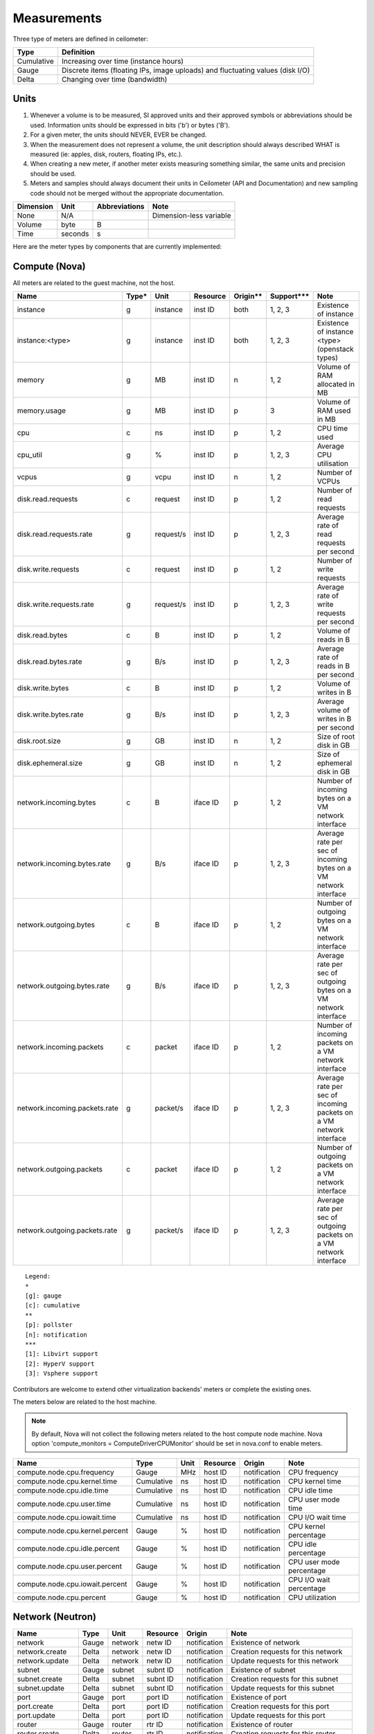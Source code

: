 ..
      Copyright 2012 New Dream Network (DreamHost)

      Licensed under the Apache License, Version 2.0 (the "License"); you may
      not use this file except in compliance with the License. You may obtain
      a copy of the License at

          http://www.apache.org/licenses/LICENSE-2.0

      Unless required by applicable law or agreed to in writing, software
      distributed under the License is distributed on an "AS IS" BASIS, WITHOUT
      WARRANTIES OR CONDITIONS OF ANY KIND, either express or implied. See the
      License for the specific language governing permissions and limitations
      under the License.

.. _measurements:

==============
 Measurements
==============

Three type of meters are defined in ceilometer:

.. index::
   double: meter; cumulative
   double: meter; gauge
   double: meter; delta

==========  ==============================================================================
Type        Definition
==========  ==============================================================================
Cumulative  Increasing over time (instance hours)
Gauge       Discrete items (floating IPs, image uploads) and fluctuating values (disk I/O)
Delta       Changing over time (bandwidth)
==========  ==============================================================================

Units
=====

1. Whenever a volume is to be measured, SI approved units and their
   approved symbols or abbreviations should be used. Information units
   should be expressed in bits ('b') or bytes ('B').
2. For a given meter, the units should NEVER, EVER be changed.
3. When the measurement does not represent a volume, the unit
   description should always described WHAT is measured (ie: apples,
   disk, routers, floating IPs, etc.).
4. When creating a new meter, if another meter exists measuring
   something similar, the same units and precision should be used.
5. Meters and samples should always document their units in Ceilometer (API
   and Documentation) and new sampling code should not be merged without the
   appropriate documentation.

============  ========  ==============  =======================
Dimension     Unit      Abbreviations   Note
============  ========  ==============  =======================
None          N/A                       Dimension-less variable
Volume        byte      B
Time          seconds   s
============  ========  ==============  =======================

Here are the meter types by components that are currently implemented:

Compute (Nova)
==============

All meters are related to the guest machine, not the host.

=============================  =====  =========  ========  ========  ==========  ==================================================================
Name                           Type*  Unit       Resource  Origin**  Support***  Note
=============================  =====  =========  ========  ========  ==========  ==================================================================
instance                       g      instance   inst ID   both      1, 2, 3     Existence of instance
instance:<type>                g      instance   inst ID   both      1, 2, 3     Existence of instance <type> (openstack types)
memory                         g      MB         inst ID   n         1, 2        Volume of RAM allocated in MB
memory.usage                   g      MB         inst ID   p         3           Volume of RAM used in MB
cpu                            c      ns         inst ID   p         1, 2        CPU time used
cpu_util                       g      %          inst ID   p         1, 2, 3     Average CPU utilisation
vcpus                          g      vcpu       inst ID   n         1, 2        Number of VCPUs
disk.read.requests             c      request    inst ID   p         1, 2        Number of read requests
disk.read.requests.rate        g      request/s  inst ID   p         1, 2, 3     Average rate of read requests per second
disk.write.requests            c      request    inst ID   p         1, 2        Number of write requests
disk.write.requests.rate       g      request/s  inst ID   p         1, 2, 3     Average rate of write requests per second
disk.read.bytes                c      B          inst ID   p         1, 2        Volume of reads in B
disk.read.bytes.rate           g      B/s        inst ID   p         1, 2, 3     Average rate of reads in B per second
disk.write.bytes               c      B          inst ID   p         1, 2        Volume of writes in B
disk.write.bytes.rate          g      B/s        inst ID   p         1, 2, 3     Average volume of writes in B per second
disk.root.size                 g      GB         inst ID   n         1, 2        Size of root disk in GB
disk.ephemeral.size            g      GB         inst ID   n         1, 2        Size of ephemeral disk in GB
network.incoming.bytes         c      B          iface ID  p         1, 2        Number of incoming bytes on a VM network interface
network.incoming.bytes.rate    g      B/s        iface ID  p         1, 2, 3     Average rate per sec of incoming bytes on a VM network interface
network.outgoing.bytes         c      B          iface ID  p         1, 2        Number of outgoing bytes on a VM network interface
network.outgoing.bytes.rate    g      B/s        iface ID  p         1, 2, 3     Average rate per sec of outgoing bytes on a VM network interface
network.incoming.packets       c      packet     iface ID  p         1, 2        Number of incoming packets on a VM network interface
network.incoming.packets.rate  g      packet/s   iface ID  p         1, 2, 3     Average rate per sec of incoming packets on a VM network interface
network.outgoing.packets       c      packet     iface ID  p         1, 2        Number of outgoing packets on a VM network interface
network.outgoing.packets.rate  g      packet/s   iface ID  p         1, 2, 3     Average rate per sec of outgoing packets on a VM network interface
=============================  =====  =========  ========  ========  ==========  ==================================================================

::

  Legend:
  *
  [g]: gauge
  [c]: cumulative
  **
  [p]: pollster
  [n]: notification
  ***
  [1]: Libvirt support
  [2]: HyperV support
  [3]: Vsphere support

Contributors are welcome to extend other virtualization backends' meters
or complete the existing ones.

The meters below are related to the host machine.

.. note:: By default, Nova will not collect the following meters related to the host
   compute node machine. Nova option 'compute_monitors = ComputeDriverCPUMonitor'
   should be set in nova.conf to enable meters.

===============================  ==========  =========  ========  ============  ========================
Name                             Type        Unit       Resource  Origin        Note
===============================  ==========  =========  ========  ============  ========================
compute.node.cpu.frequency       Gauge       MHz        host ID   notification  CPU frequency
compute.node.cpu.kernel.time     Cumulative  ns         host ID   notification  CPU kernel time
compute.node.cpu.idle.time       Cumulative  ns         host ID   notification  CPU idle time
compute.node.cpu.user.time       Cumulative  ns         host ID   notification  CPU user mode time
compute.node.cpu.iowait.time     Cumulative  ns         host ID   notification  CPU I/O wait time
compute.node.cpu.kernel.percent  Gauge       %          host ID   notification  CPU kernel percentage
compute.node.cpu.idle.percent    Gauge       %          host ID   notification  CPU idle percentage
compute.node.cpu.user.percent    Gauge       %          host ID   notification  CPU user mode percentage
compute.node.cpu.iowait.percent  Gauge       %          host ID   notification  CPU I/O wait percentage
compute.node.cpu.percent         Gauge       %          host ID   notification  CPU utilization
===============================  ==========  =========  ========  ============  ========================

Network (Neutron)
=================

========================  ==========  ========  ========  ============  ======================================================
Name                      Type        Unit      Resource  Origin        Note
========================  ==========  ========  ========  ============  ======================================================
network                   Gauge       network   netw ID   notification  Existence of network
network.create            Delta       network   netw ID   notification  Creation requests for this network
network.update            Delta       network   netw ID   notification  Update requests for this network
subnet                    Gauge       subnet    subnt ID  notification  Existence of subnet
subnet.create             Delta       subnet    subnt ID  notification  Creation requests for this subnet
subnet.update             Delta       subnet    subnt ID  notification  Update requests for this subnet
port                      Gauge       port      port ID   notification  Existence of port
port.create               Delta       port      port ID   notification  Creation requests for this port
port.update               Delta       port      port ID   notification  Update requests for this port
router                    Gauge       router    rtr ID    notification  Existence of router
router.create             Delta       router    rtr ID    notification  Creation requests for this router
router.update             Delta       router    rtr ID    notification  Update requests for this router
ip.floating               Gauge       ip        ip ID     both          Existence of floating ip
ip.floating.create        Delta       ip        ip ID     notification  Creation requests for this floating ip
ip.floating.update        Delta       ip        ip ID     notification  Update requests for this floating ip
========================  ==========  ========  ========  ============  ======================================================

Image (Glance)
==============

========================  ==========  =======  ========  ============  =======================================================
Name                      Type        Unit     Resource  Origin        Note
========================  ==========  =======  ========  ============  =======================================================
image                     Gauge       image    image ID  both          Image polling -> it (still) exists
image.size                Gauge       B        image ID  both          Uploaded image size
image.update              Delta       image    image ID  notification  Number of update on the image
image.upload              Delta       image    image ID  notification  Number of upload of the image
image.delete              Delta       image    image ID  notification  Number of delete on the image
image.download            Delta       B        image ID  notification  Image is downloaded
image.serve               Delta       B        image ID  notification  Image is served out
========================  ==========  =======  ========  ============  =======================================================

Volume (Cinder)
===============

========================  ==========  ========  ========  ============  =======================================================
Name                      Type        Unit      Resource  Origin        Note
========================  ==========  ========  ========  ============  =======================================================
volume                    Gauge       volume    vol ID    notification  Existence of volume
volume.size               Gauge       GB        vol ID    notification  Size of volume
snapshot                  Gauge       snapshot  snap ID   notification  Existence of snapshot
snapshot.size             Gauge       GB        snap ID   notification  Size of snapshot's volume
========================  ==========  ========  ========  ============  =======================================================

Make sure Cinder is properly configured first: see :ref:`installing_manually`.

Object Storage (Swift)
======================

===============================  ==========  ==========  ===========  ============  ==========================================
Name                             Type        Unit        Resource     Origin        Note
===============================  ==========  ==========  ===========  ============  ==========================================
storage.objects                  Gauge       object      store ID     pollster      Number of objects
storage.objects.size             Gauge       B           store ID     pollster      Total size of stored objects
storage.objects.containers       Gauge       container   store ID     pollster      Number of containers
storage.objects.incoming.bytes   Delta       B           store ID     notification  Number of incoming bytes
storage.objects.outgoing.bytes   Delta       B           store ID     notification  Number of outgoing bytes
storage.api.request              Delta       request     store ID     notification  Number of API requests against swift
storage.containers.objects       Gauge       object      str ID/cont  pollster      Number of objects in container
storage.containers.objects.size  Gauge       B           str ID/cont  pollster      Total size of stored objects in container
===============================  ==========  ==========  ===========  ============  ==========================================

In order to use storage.objects.incoming.bytes and storage.outgoing.bytes, one must configure
Swift as described in :ref:`installing_manually`. Note that they may not be
updated right after an upload/download, since Swift takes some time to update
the container properties.

Orchestration (Heat)
====================

===============================  ==========  ==========  ===========  ============  ==========================================
Name                             Type        Unit        Resource     Origin        Note
===============================  ==========  ==========  ===========  ============  ==========================================
stack.create                     Delta       stack       stack ID     notification  Creation requests for a stack successful
stack.update                     Delta       stack       stack ID     notification  Updating requests for a stack successful
stack.delete                     Delta       stack       stack ID     notification  Deletion requests for a stack successful
stack.resume                     Delta       stack       stack ID     notification  Resuming requests for a stack successful
stack.suspend                    Delta       stack       stack ID     notification  Suspending requests for a stack successful
===============================  ==========  ==========  ===========  ============  ==========================================

To enable Heat notifications configure Heat as described in :ref:`installing_manually`.

Energy (Kwapi)
==============

==========================  ==========  ==========  ========  ========= ==============================================
Name                        Type        Unit        Resource  Origin    Note
==========================  ==========  ==========  ========  ========= ==============================================
energy                      Cumulative  kWh         probe ID  pollster  Amount of energy
power                       Gauge       W           probe ID  pollster  Power consumption
==========================  ==========  ==========  ========  ========= ==============================================

Network (From SDN Controller)
=============================

These meters based on OpenFlow Switch metrics.
In order to enable these meters, each driver needs to be configured.

=================================  ==========  ======  =========  ========  ==============================
Meter                              Type        Unit    Resource   Origin    Note
=================================  ==========  ======  =========  ========  ==============================
switch                             Gauge       switch  switch ID  pollster  Existence of switch
switch.port                        Gauge       port    switch ID  pollster  Existence of port
switch.port.receive.packets        Cumulative  packet  switch ID  pollster  Received Packets
switch.port.transmit.packets       Cumulative  packet  switch ID  pollster  Transmitted Packets
switch.port.receive.bytes          Cumulative  B       switch ID  pollster  Received Bytes
switch.port.transmit.bytes         Cumulative  B       switch ID  pollster  Transmitted Bytes
switch.port.receive.drops          Cumulative  packet  switch ID  pollster  Receive Drops
switch.port.transmit.drops         Cumulative  packet  switch ID  pollster  Transmit Drops
switch.port.receive.errors         Cumulative  packet  switch ID  pollster  Receive Errors
switch.port.transmit.errors        Cumulative  packet  switch ID  pollster  Transmit Errors
switch.port.receive.frame_error    Cumulative  packet  switch ID  pollster  Receive Frame Alignment Errors
switch.port.receive.overrun_error  Cumulative  packet  switch ID  pollster  Receive Overrun Errors
switch.port.receive.crc_error      Cumulative  packet  switch ID  pollster  Receive CRC Errors
switch.port.collision.count        Cumulative  count   switch ID  pollster  Collisions
switch.table                       Gauge       table   switch ID  pollster  Duration of Table
switch.table.active.entries        Gauge       entry   switch ID  pollster  Active Entries
switch.table.lookup.packets        Gauge       packet  switch ID  pollster  Packet Lookups
switch.table.matched.packets       Gauge       packet  switch ID  pollster  Packet Matches
switch.flow                        Gauge       flow    switch ID  pollster  Duration of Flow
switch.flow.duration.seconds       Gauge       s       switch ID  pollster  Duration(seconds)
switch.flow.duration.nanoseconds   Gauge       ns      switch ID  pollster  Duration(nanoseconds)
switch.flow.packets                Cumulative  packet  switch ID  pollster  Received Packets
switch.flow.bytes                  Cumulative  B       switch ID  pollster  Received Bytes
=================================  ==========  ======  =========  ========  ==============================

LoadBalancer as a Service (LBaaS)
=================================

=======================================  ==========  ==========    ==========  =========  ==============================
Meter                                    Type        Unit          Resource    Origin     Note
=======================================  ==========  ==========    ==========  =========  ==============================
network.services.lb.pool                 Gauge       pool          pool ID     pollster   Existence of a LB Pool
network.services.lb.vip                  Gauge       vip           vip ID      pollster   Existence of a LB Vip
network.services.lb.member               Gauge       member        member ID   pollster   Existence of a LB Member
network.services.lb.health_monitor       Gauge       monitor       monitor ID  pollster   Existence of a LB Health Probe
network.services.lb.total_connections    Delta       connection    pool ID     pollster   Total connections on a LB
network.services.lb.active_connections   Delta       connection    pool ID     pollster   Active connections on a LB
network.services.lb.incoming.bytes       Cumulative  B             pool ID     pollster   Number of incoming Bytes
network.services.lb.outgoing.bytes       Cumulative  B             pool ID     pollster   Number of outgoing Bytes
=======================================  ==========  ==========    ==========  =========  ==============================


Dynamically retrieving the Meters via ceilometer client
=======================================================

To retrieve the available meters that can be queried given the actual
resource instances available, use the ``meter-list`` command:

::

    $ ceilometer meter-list -s openstack
    +------------+-------+--------------------------------------+---------+----------------------------------+
    | Name       | Type  | Resource ID                          | User ID | Project ID                       |
    +------------+-------+--------------------------------------+---------+----------------------------------+
    | image      | gauge | 09e84d97-8712-4dd2-bcce-45970b2430f7 |         | 57cf6d93688e4d39bf2fe3d3c03eb326 |


Naming convention
=================
If you plan on adding meters, please follow the convention below:

1. Always use '.' as separator and go from least to most discriminant word.
   For example, do not use ephemeral_disk_size but disk.ephemeral.size

2. When a part of the name is a variable, it should always be at the end and start with a ':'.
   For example do not use <type>.image but image:<type>, where type is your variable name.

3. If you have any hesitation, come and ask in #openstack-ceilometer


User-defined sample metadata for Nova
=========================================

Users are allowed to add additional metadata to samples of nova meter.
These additional metadata are stored in 'resource_metadata.user_metadata.*' of the sample.
To do so, users should add nova user metadata prefixed with 'metering.':

::

   $ nova boot --meta metering.custom_metadata=a_value my_vm

Note: The name of the metadata shouldn't exceed 256 characters otherwise it will be cut off.
Also, if it has '.', this will be replaced by a '_' in ceilometer.

User-defined sample metadata for Swift
==========================================
It's possible to add additional metadata to sample of Swift meter as well.
You might specify headers whose values will be stored in resource_metadata as
'resource_metadata.http_header_$name', where $name is a name of the header with
'-' replaced by '_'.

This is done using 'metadata_headers' option in middleware configuration,
refer to :ref:`installing_manually` for details.

For example, this could be used to distinguish external and internal users. You'd
have to implement a custom Swift middleware that sets a proper header and just add
it to metadata_headers.
